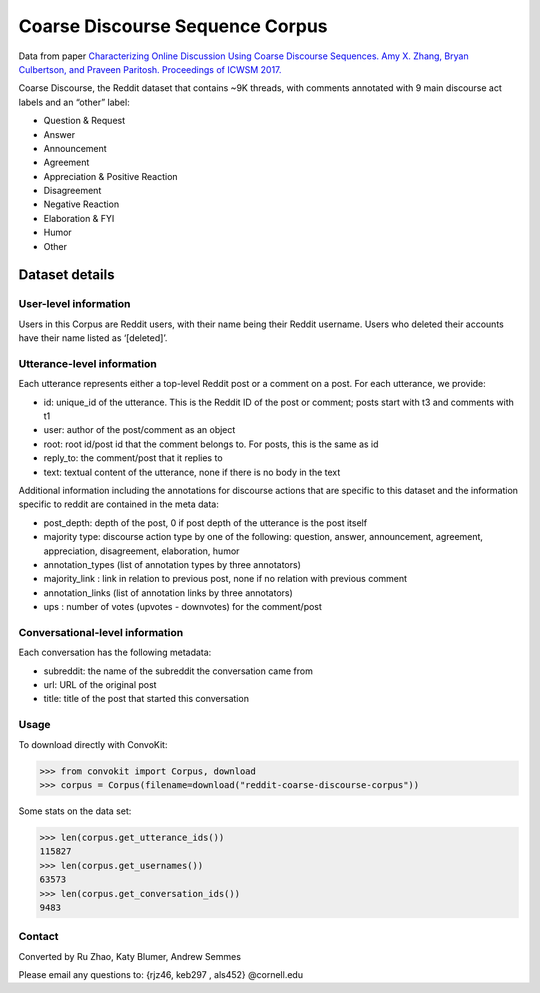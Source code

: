 Coarse Discourse Sequence Corpus
================================

Data from paper `Characterizing Online Discussion Using Coarse Discourse Sequences. Amy X. Zhang, Bryan Culbertson, and Praveen Paritosh. Proceedings of ICWSM 2017. <https://ai.google/research/pubs/pub46055>`_

Coarse Discourse, the Reddit dataset that contains ~9K threads, with comments annotated with 9 main discourse act labels and an “other” label:

* Question & Request
* Answer
* Announcement
* Agreement
* Appreciation & Positive Reaction
* Disagreement
* Negative Reaction
* Elaboration & FYI
* Humor
* Other

Dataset details
---------------

User-level information
^^^^^^^^^^^^^^^^^^^^^^

Users in this Corpus are Reddit users, with their name being their Reddit username. Users who deleted their accounts have their name listed as ‘[deleted]’. 


Utterance-level information
^^^^^^^^^^^^^^^^^^^^^^^^^^^

Each utterance represents either a top-level Reddit post or a comment on a post. For each utterance, we provide: 

* id: unique_id of the utterance. This is the Reddit ID of the post or comment; posts start with t3 and comments with t1
* user: author of the post/comment as an object
* root: root id/post id that the comment belongs to. For posts, this is the same as id
* reply_to: the comment/post that it replies to
* text:  textual content of the utterance, none if there is no body in the text


Additional information including the annotations for discourse actions that are specific to this dataset and the information specific to reddit are contained in the meta data: 

* post_depth: depth of the post, 0 if post depth of the utterance is the post itself
* majority type: discourse action type by one of the following: question, answer, announcement, agreement,  appreciation, disagreement, elaboration, humor
* annotation_types (list of annotation types by three annotators)
* majority_link : link in relation to previous post, none if no relation with previous comment
* annotation_links (list of annotation links by three annotators)
* ups : number of votes (upvotes - downvotes) for the comment/post 
    

Conversational-level information
^^^^^^^^^^^^^^^^^^^^^^^^^^^^^^^^

Each conversation has the following metadata: 

* subreddit: the name of the subreddit the conversation came from
* url: URL of the original post
* title: title of the post that started this conversation

Usage
^^^^^

To download directly with ConvoKit: 

>>> from convokit import Corpus, download
>>> corpus = Corpus(filename=download("reddit-coarse-discourse-corpus"))

Some stats on the data set:

>>> len(corpus.get_utterance_ids()) 
115827
>>> len(corpus.get_usernames())
63573
>>> len(corpus.get_conversation_ids())
9483


Contact
^^^^^^^
Converted by Ru Zhao, Katy Blumer, Andrew Semmes

Please email any questions to: {rjz46, keb297 , als452} @cornell.edu



